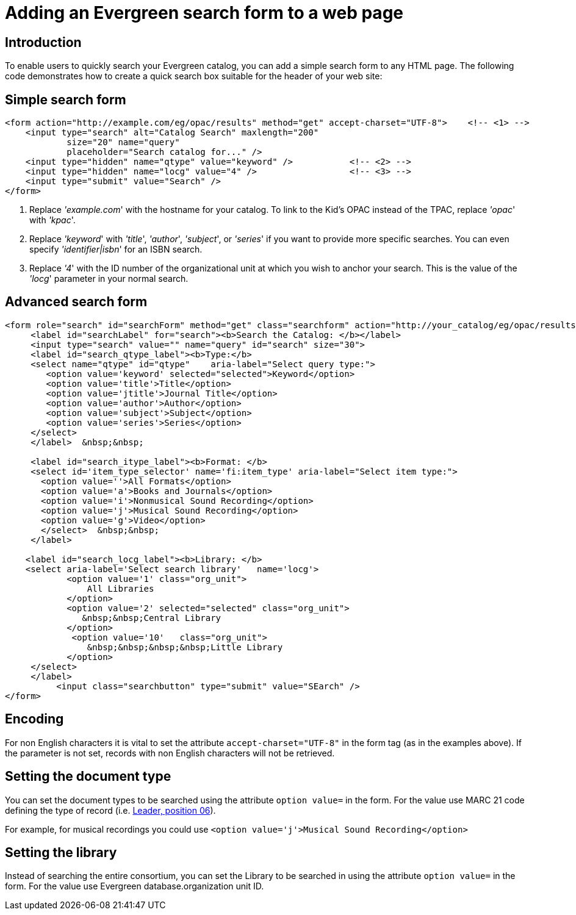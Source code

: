 Adding an Evergreen search form to a web page
=============================================

Introduction
------------

To enable users to quickly search your Evergreen catalog, you can add a
simple search form to any HTML page. The following code demonstrates
how to create a quick search box suitable for the header of your web
site:

Simple search form
------------------

[source,html]
------------------------------------------------------------------------------
<form action="http://example.com/eg/opac/results" method="get" accept-charset="UTF-8">    <!-- <1> -->
    <input type="search" alt="Catalog Search" maxlength="200"
            size="20" name="query"
            placeholder="Search catalog for..." />
    <input type="hidden" name="qtype" value="keyword" />           <!-- <2> -->
    <input type="hidden" name="locg" value="4" />                  <!-- <3> -->
    <input type="submit" value="Search" />
</form>
------------------------------------------------------------------------------
<1> Replace ''example.com'' with the hostname for your catalog. To link to
    the Kid's OPAC instead of the TPAC, replace ''opac'' with ''kpac''.
<2> Replace ''keyword'' with ''title'', ''author'', ''subject'', or ''series''
    if you want to provide more specific searches. You can even specify
    ''identifier|isbn'' for an ISBN search.
<3> Replace ''4'' with the ID number of the organizational unit at which you
    wish to anchor your search. This is the value of the ''locg'' parameter in
    your normal search.

Advanced search form
--------------------

[source,html]
--------------------------------------------------------------------------------
<form role="search" id="searchForm" method="get" class="searchform" action="http://your_catalog/eg/opac/results" accept-charset="UTF-8">
     <label id="searchLabel" for="search"><b>Search the Catalog: </b></label>
     <input type="search" value="" name="query" id="search" size="30">   
     <label id="search_qtype_label"><b>Type:</b> 
     <select name="qtype" id="qtype"    aria-label="Select query type:">
        <option value='keyword' selected="selected">Keyword</option>
        <option value='title'>Title</option>
        <option value='jtitle'>Journal Title</option>
        <option value='author'>Author</option>
        <option value='subject'>Subject</option>
        <option value='series'>Series</option>
     </select>
     </label>  &nbsp;&nbsp;
   
     <label id="search_itype_label"><b>Format: </b> 
     <select id='item_type_selector' name='fi:item_type' aria-label="Select item type:">
       <option value=''>All Formats</option>
       <option value='a'>Books and Journals</option>
       <option value='i'>Nonmusical Sound Recording</option>
       <option value='j'>Musical Sound Recording</option>
       <option value='g'>Video</option>
       </select>  &nbsp;&nbsp;
     </label> 
    
    <label id="search_locg_label"><b>Library: </b>
    <select aria-label='Select search library'   name='locg'>
            <option value='1' class="org_unit"> 
                All Libraries 
            </option> 
            <option value='2' selected="selected" class="org_unit"> 
               &nbsp;&nbsp;Central Library
            </option> 
             <option value='10'   class="org_unit"> 
                &nbsp;&nbsp;&nbsp;&nbsp;Little Library
            </option> 
     </select>        
     </label>
          <input class="searchbutton" type="submit" value="SEarch" />                  
</form>
--------------------------------------------------------------------------------

Encoding
--------

For non English characters it is vital to set the attribute `accept-charset="UTF-8"`  in the form tag (as in the examples above). If the parameter is  not set, records with non English characters will not be retrieved.

Setting the document type
-------------------------

You can set the document types to be searched using the attribute `option value=` in the form. For the value use MARC 21 code defining the type of record (i.e. https://www.loc.gov/marc/bibliographic/bdleader.html[Leader, position 06]).

For example, for musical recordings you could use `<option value='j'>Musical Sound Recording</option>`

Setting the library
-------------------

Instead of searching the entire consortium, you can set the Library to be searched in using the attribute `option value=` in the form. For the value use Evergreen database.organization unit ID. 


